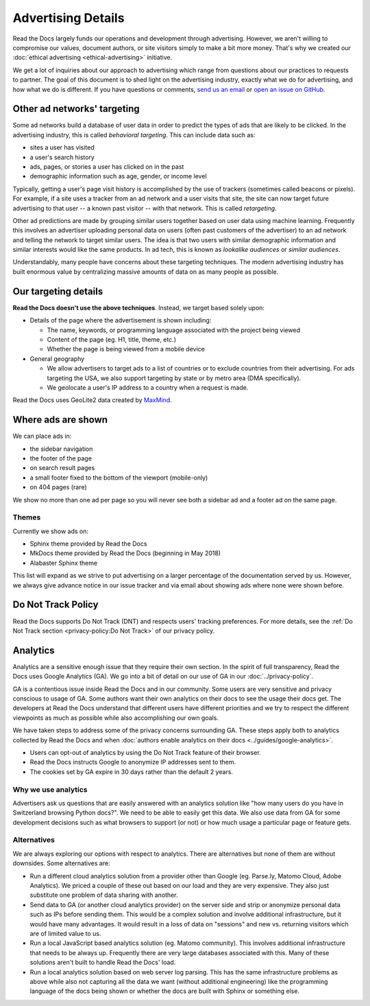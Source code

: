 Advertising Details
===================

.. NOTE: This document is linked from:
.. https://media.readthedocs.org/javascript/readthedocs-analytics.js

Read the Docs largely funds our operations and development through advertising.
However, we aren't willing to compromise our values, document authors,
or site visitors simply to make a bit more money.
That's why we created our
:doc:`ethical advertising <ethical-advertising>` initiative.

We get a lot of inquiries about our approach to advertising which range
from questions about our practices to requests to partner.
The goal of this document is to shed light on the advertising industry,
exactly what we do for advertising, and how what we do is different.
If you have questions or comments,
`send us an email <mailto:rev@readthedocs.org>`_
or `open an issue on GitHub <https://github.com/rtfd/readthedocs.org/issues>`_.


Other ad networks' targeting
----------------------------

Some ad networks build a database of user data in order to predict the types
of ads that are likely to be clicked.
In the advertising industry, this is called *behavioral targeting*.
This can include data such as:

* sites a user has visited
* a user's search history
* ads, pages, or stories a user has clicked on in the past
* demographic information such as age, gender, or income level

Typically, getting a user's page visit history is accomplished by the use of trackers
(sometimes called beacons or pixels).
For example, if a site uses a tracker from an ad network and a user visits that site,
the site can now target future advertising to that user -- a known past visitor --
with that network. This is called *retargeting*.

Other ad predictions are made by grouping similar users
together based on user data using machine learning.
Frequently this involves an advertiser uploading personal data on users
(often past customers of the advertiser)
to an ad network and telling the network to target similar users.
The idea is that two users with similar demographic information
and similar interests would like the same products.
In ad tech, this is known as *lookalike audiences* or *similar audiences*.

Understandably, many people have concerns about these targeting techniques.
The modern advertising industry has built enormous value by centralizing
massive amounts of data on as many people as possible.


Our targeting details
---------------------

**Read the Docs doesn't use the above techniques**.
Instead, we target based solely upon:

* Details of the page where the advertisement is shown including:

  * The name, keywords, or programming language associated with the project being viewed
  * Content of the page (eg. H1, title, theme, etc.)
  * Whether the page is being viewed from a mobile device

* General geography

  * We allow advertisers to target ads to a list of countries or to exclude
    countries from their advertising. For ads targeting the USA, we also support
    targeting by state or by metro area (DMA specifically).
  * We geolocate a user's IP address to a country when a request is made.

Read the Docs uses GeoLite2 data created by `MaxMind <http://maxmind.com>`_.


Where ads are shown
-------------------

We can place ads in:

* the sidebar navigation
* the footer of the page
* on search result pages
* a small footer fixed to the bottom of the viewport (mobile-only)
* on 404 pages (rare)

We show no more than one ad per page so you will never see both
a sidebar ad and a footer ad on the same page.


Themes
~~~~~~

Currently we show ads on:

* Sphinx theme provided by Read the Docs
* MkDocs theme provided by Read the Docs (beginning in May 2018)
* Alabaster Sphinx theme

This list will expand as we strive to put advertising on a
larger percentage of the documentation served by us.
However, we always give advance notice in our issue tracker
and via email about showing ads where none were shown before.


.. _advertising-details-do-not-track:

Do Not Track Policy
-------------------

Read the Docs supports Do Not Track (DNT) and respects users' tracking preferences.
For more details, see the :ref:`Do Not Track section <privacy-policy:Do Not Track>`
of our privacy policy.


.. _advertising-analytics:

Analytics
---------

Analytics are a sensitive enough issue that they require their own section.
In the spirit of full transparency, Read the Docs uses Google Analytics (GA).
We go into a bit of detail on our use of GA in our :doc:`../privacy-policy`.

GA is a contentious issue inside Read the Docs and in our community.
Some users are very sensitive and privacy conscious to usage of GA.
Some authors want their own analytics on their docs to see the usage their docs get.
The developers at Read the Docs understand that different users have different priorities
and we try to respect the different viewpoints as much as possible while also accomplishing
our own goals.

We have taken steps to address some of the privacy concerns surrounding GA.
These steps apply both to analytics collected by Read the Docs and when
:doc:`authors enable analytics on their docs <../guides/google-analytics>`.

* Users can opt-out of analytics by using the Do Not Track feature of their browser.
* Read the Docs instructs Google to anonymize IP addresses sent to them.
* The cookies set by GA expire in 30 days rather than the default 2 years.

Why we use analytics
~~~~~~~~~~~~~~~~~~~~

Advertisers ask us questions that are easily answered with an analytics solution like
"how many users do you have in Switzerland browsing Python docs?". We need to be able
to easily get this data. We also use data from GA for some development decisions such
as what browsers to support (or not) or how much usage a particular page or feature gets.

Alternatives
~~~~~~~~~~~~

We are always exploring our options with respect to analytics.
There are alternatives but none of them are without downsides.
Some alternatives are:

* Run a different cloud analytics solution from a provider other than Google
  (eg. Parse.ly, Matomo Cloud, Adobe Analytics).
  We priced a couple of these out based on our load and they are very expensive.
  They also just substitute one problem of data sharing with another.
* Send data to GA (or another cloud analytics provider) on the server side and
  strip or anonymize personal data such as IPs before sending them.
  This would be a complex solution and involve additional infrastructure,
  but it would have many advantages. It would result in a loss of data on
  "sessions" and new vs. returning visitors which are of limited value to us.
* Run a local JavaScript based analytics solution (eg. Matomo community).
  This involves additional infrastructure that needs to be always up.
  Frequently there are very large databases associated with this.
  Many of these solutions aren't built to handle Read the Docs' load.
* Run a local analytics solution based on web server log parsing.
  This has the same infrastructure problems as above while also
  not capturing all the data we want (without additional engineering) like the
  programming language of the docs being shown or
  whether the docs are built with Sphinx or something else.
